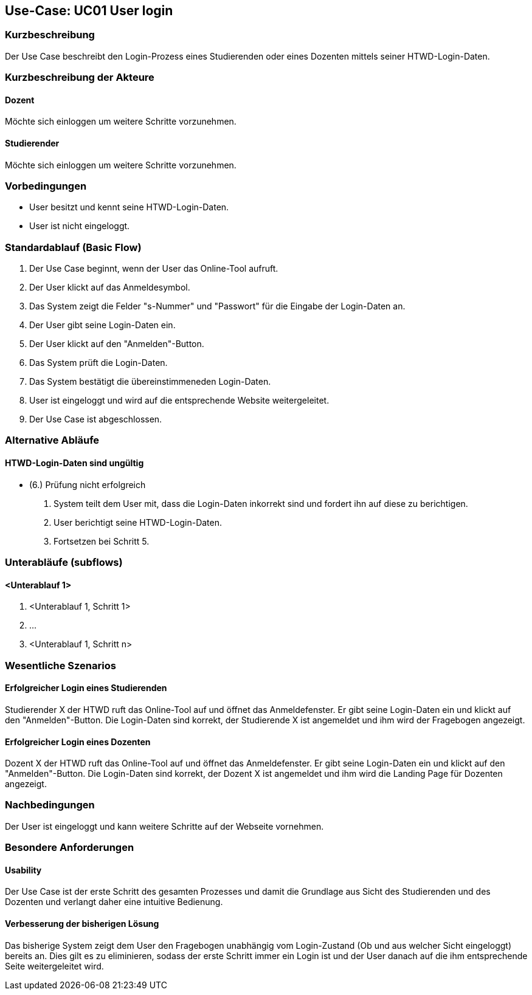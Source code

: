 //Nutzen Sie dieses Template als Grundlage für die Spezifikation *einzelner* Use-Cases. Diese lassen sich dann per Include in das Use-Case Model Dokument einbinden (siehe Beispiel dort).

== Use-Case: UC01 User login

=== Kurzbeschreibung
//<Kurze Beschreibung des Use Case>
Der Use Case beschreibt den Login-Prozess eines Studierenden oder eines Dozenten mittels seiner HTWD-Login-Daten.

=== Kurzbeschreibung der Akteure

==== Dozent
Möchte sich einloggen um weitere Schritte vorzunehmen.

==== Studierender
Möchte sich einloggen um weitere Schritte vorzunehmen.

=== Vorbedingungen
//Vorbedingungen müssen erfüllt, damit der Use Case beginnen kann, z.B. Benutzer ist angemeldet, Warenkorb ist nicht leer...

* User besitzt und kennt seine HTWD-Login-Daten.
* User ist nicht eingeloggt.

=== Standardablauf (Basic Flow)
//Der Standardablauf definiert die Schritte für den Erfolgsfall ("Happy Path")

. Der Use Case beginnt, wenn der User das Online-Tool aufruft.
. Der User klickt auf das Anmeldesymbol.
. Das System zeigt die Felder "s-Nummer" und "Passwort" für die Eingabe der Login-Daten an.
. Der User gibt seine Login-Daten ein.
. Der User klickt auf den "Anmelden"-Button.
. Das System prüft die Login-Daten.
. Das System bestätigt die übereinstimmeneden Login-Daten.
. User ist eingeloggt und wird auf die entsprechende Website weitergeleitet.
. Der Use Case ist abgeschlossen.

=== Alternative Abläufe
//Nutzen Sie alternative Abläufe für Fehlerfälle, Ausnahmen und Erweiterungen zum Standardablauf

==== HTWD-Login-Daten sind ungültig
* (6.) Prüfung nicht erfolgreich
. System teilt dem User mit, dass die Login-Daten inkorrekt sind und fordert ihn auf diese zu berichtigen.
. User berichtigt seine HTWD-Login-Daten.
. Fortsetzen bei Schritt 5.

=== Unterabläufe (subflows)
//Nutzen Sie Unterabläufe, um wiederkehrende Schritte auszulagern.

==== <Unterablauf 1>
. <Unterablauf 1, Schritt 1>
. …
. <Unterablauf 1, Schritt n>

=== Wesentliche Szenarios
//Szenarios sind konkrete Instanzen eines Use Case, d.h. mit einem konkreten Akteur und einem konkreten Durchlauf der o.g. Flows. Szenarios können als Vorstufe für die Entwicklung von Flows und/oder zu deren Validierung verwendet werden.

==== Erfolgreicher Login eines Studierenden
Studierender X der HTWD ruft das Online-Tool auf und öffnet das Anmeldefenster. Er gibt seine Login-Daten ein und klickt auf den "Anmelden"-Button. Die Login-Daten sind korrekt, der Studierende X ist angemeldet und ihm wird der Fragebogen angezeigt.

==== Erfolgreicher Login eines Dozenten
Dozent X der HTWD ruft das Online-Tool auf und öffnet das Anmeldefenster. Er gibt seine Login-Daten ein und klickt auf den "Anmelden"-Button. Die Login-Daten sind korrekt, der Dozent X ist angemeldet und ihm wird die Landing Page für Dozenten angezeigt.

=== Nachbedingungen
//Nachbedingungen beschreiben das Ergebnis des Use Case, z.B. einen bestimmten Systemzustand.

Der User ist eingeloggt und kann weitere Schritte auf der Webseite vornehmen.

=== Besondere Anforderungen
//Besondere Anforderungen können sich auf nicht-funktionale Anforderungen wie z.B. einzuhaltende Standards, Qualitätsanforderungen oder Anforderungen an die Benutzeroberfläche beziehen.

==== Usability
Der Use Case ist der erste Schritt des gesamten Prozesses und damit die Grundlage aus Sicht des Studierenden und des Dozenten und verlangt daher eine intuitive Bedienung.

==== Verbesserung der bisherigen Lösung
Das bisherige System zeigt dem User den Fragebogen unabhängig vom Login-Zustand (Ob und aus welcher Sicht eingeloggt) bereits an. Dies gilt es zu eliminieren, sodass der erste Schritt immer ein Login ist und der User danach auf die ihm entsprechende Seite weitergeleitet wird.
